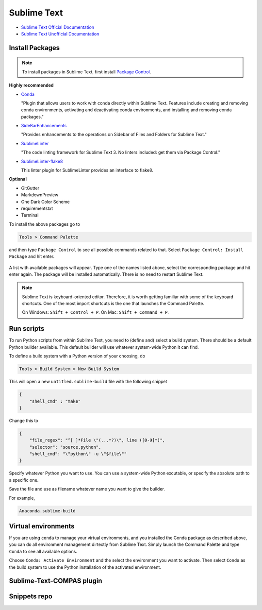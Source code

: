 ********************************************************************************
Sublime Text
********************************************************************************

* `Sublime Text Official Documentation <https://www.sublimetext.com/docs/3/>`_
* `Sublime Text Unofficial Documentation <http://docs.sublimetext.info/en/latest/index.html>`_


Install Packages
================

.. note::

    To install packages in Sublime Text, first install `Package Control <https://packagecontrol.io/installation>`_.


**Highly recommended**

*   `Conda <https://packagecontrol.io/packages/Conda>`_

    "Plugin that allows users to work with conda directly within Sublime Text.
    Features include creating and removing conda environments, activating and deactivating conda environments, and installing and removing conda packages."

*   `SideBarEnhancements <https://packagecontrol.io/packages/SideBarEnhancements>`_

    "Provides enhancements to the operations on Sidebar of Files and Folders for Sublime Text."

*   `SublimeLinter <https://packagecontrol.io/packages/SublimeLinter>`_

    "The code linting framework for Sublime Text 3. No linters included: get them via Package Control."

*   `SublimeLinter-flake8 <https://packagecontrol.io/packages/SublimeLinter-flake8>`_

    This linter plugin for SublimeLinter provides an interface to flake8.


**Optional**

* GitGutter
* MarkdownPreview
* One Dark Color Scheme
* requirementstxt
* Terminal


To install the above packages go to

.. code-block:: none

    Tools > Command Palette


and then type ``Package Control`` to see all possible commands related to that.
Select ``Package Control: Install Package`` and hit enter.

.. figure:: /_images/sublimetext_packagecontrol.png
     :figclass: figure
     :class: figure-img img-fluid



A list with available packages will appear.
Type one of the names listed above, select the corresponding package and hit enter again.
The package will be installed automatically.
There is no need to restart Sublime Text.

.. note::

    Sublime Text is keyboard-oriented editor.
    Therefore, it is worth getting familiar with some of the keyboard shortcuts.
    One of the most import shortcuts is the one that launches the Command Palette.

    On Windows: ``Shift + Control + P``. On Mac: ``Shift + Command + P``.


Run scripts
===========

To run Python scripts from within Sublime Text, you need to (define and) select
a build system. There should be a default Python builder available. This default
builder will use whatever system-wide Python it can find.

To define a build system with a Python version of your choosing, do

.. code-block:: none

    Tools > Build System > New Build System

This will open a new ``untitled.sublime-build`` file with the following snippet

.. code-block:: python

    {
        "shell_cmd" : "make"
    }

Change this to

.. code-block:: python

    {
        "file_regex": "^[ ]*File \"(...*?)\", line ([0-9]*)",
        "selector": "source.python",
        "shell_cmd": "\"python\" -u \"$file\""
    }

Specify whatever Python you want to use.
You can use a system-wide Python excutable, or specify the absolute path to a specific one.

Save the file and use as filename whatever name you want to give the builder.

For example,

.. code-block:: none

    Anaconda.sublime-build


Virtual environments
====================

If you are using ``conda`` to manage your virtual environments, and you installed
the Conda package as described above, you can do all environment management dirtectly
from Sublime Text. Simply launch the Command Palette and type ``Conda`` to see all
available options.

Choose ``Conda: Activate Environment`` and the select the environment you want to activate.
Then select ``Conda`` as the build system to use the Python installation of the
activated environment.


Sublime-Text-COMPAS plugin
==========================


Snippets repo
=============

